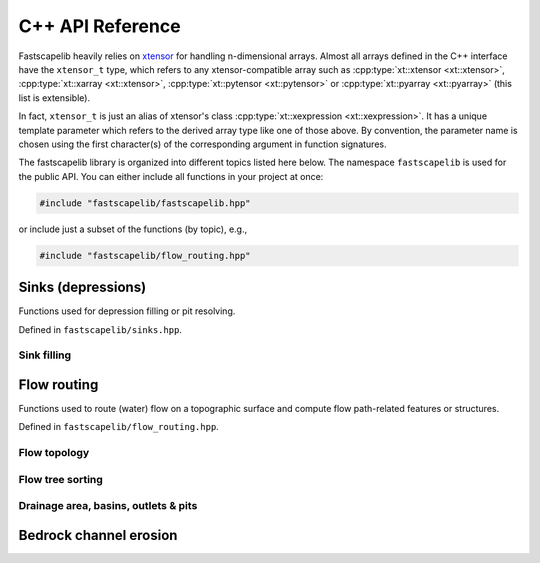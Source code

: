.. _api_cpp:

C++ API Reference
=================

Fastscapelib heavily relies on xtensor_ for handling n-dimensional
arrays. Almost all arrays defined in the C++ interface have the
``xtensor_t`` type, which refers to any xtensor-compatible array
such as :cpp:type:`xt::xtensor <xt::xtensor>`, :cpp:type:`xt::xarray
<xt::xtensor>`, :cpp:type:`xt::pytensor <xt::pytensor>` or
:cpp:type:`xt::pyarray <xt::pyarray>` (this list is extensible).

In fact, ``xtensor_t`` is just an alias of xtensor's class
:cpp:type:`xt::xexpression <xt::xexpression>`. It has a unique
template parameter which refers to the derived array type like one of
those above. By convention, the parameter name is chosen using the
first character(s) of the corresponding argument in function
signatures.

.. _xtensor: https://xtensor.readthedocs.io/en/latest/

The fastscapelib library is organized into different topics listed
here below. The namespace ``fastscapelib`` is used for the public
API. You can either include all functions in your project at once:

.. code-block:: cpp

   #include "fastscapelib/fastscapelib.hpp"

or include just a subset of the functions (by topic), e.g.,

.. code-block:: cpp

   #include "fastscapelib/flow_routing.hpp"

Sinks (depressions)
-------------------

Functions used for depression filling or pit resolving.

Defined in ``fastscapelib/sinks.hpp``.

Sink filling
~~~~~~~~~~~~

.. doxygenfunction:: fastscapelib::fill_sinks_flat
   :project: fastscapelib

.. doxygenfunction:: fastscapelib::fill_sinks_sloped
   :project: fastscapelib

Flow routing
------------

Functions used to route (water) flow on a topographic surface and
compute flow path-related features or structures.

Defined in ``fastscapelib/flow_routing.hpp``.

Flow topology
~~~~~~~~~~~~~

.. doxygenfunction:: fastscapelib::compute_receivers_d8
   :project: fastscapelib

.. doxygenfunction:: fastscapelib::compute_donors
   :project: fastscapelib

Flow tree sorting
~~~~~~~~~~~~~~~~~

.. doxygenfunction:: fastscapelib::compute_stack
   :project: fastscapelib

Drainage area, basins, outlets & pits
~~~~~~~~~~~~~~~~~~~~~~~~~~~~~~~~~~~~~

.. doxygenfunction:: fastscapelib::compute_basins
   :project: fastscapelib

.. doxygenfunction:: fastscapelib::find_pits
   :project: fastscapelib

.. doxygenfunction:: fastscapelib::compute_drainage_area(xtensor_t<D>&, const xtensor_t<C>&, const xtensor_t<S>&, const xtensor_t<R>&)
   :project: fastscapelib

.. doxygenfunction:: fastscapelib::compute_drainage_area(xtensor_t<D>&, const xtensor_t<S>&, const xtensor_t<R>&, double, double)
   :project: fastscapelib

Bedrock channel erosion
-----------------------

.. doxygenfunction:: fastscapelib::erode_stream_power
   :project: fastscapelib
